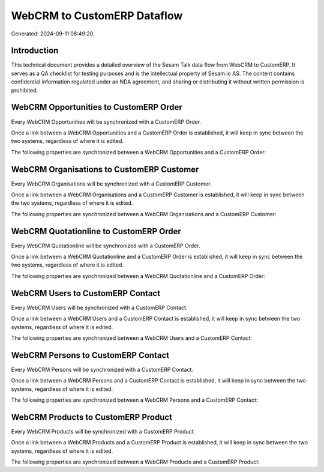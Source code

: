 ============================
WebCRM to CustomERP Dataflow
============================

Generated: 2024-09-11 08:49:20

Introduction
------------

This technical document provides a detailed overview of the Sesam Talk data flow from WebCRM to CustomERP. It serves as a QA checklist for testing purposes and is the intellectual property of Sesam.io AS. The content contains confidential information regulated under an NDA agreement, and sharing or distributing it without written permission is prohibited.

WebCRM Opportunities to CustomERP Order
---------------------------------------
Every WebCRM Opportunities will be synchronized with a CustomERP Order.

Once a link between a WebCRM Opportunities and a CustomERP Order is established, it will keep in sync between the two systems, regardless of where it is edited.

The following properties are synchronized between a WebCRM Opportunities and a CustomERP Order:

.. list-table::
   :header-rows: 1

   * - WebCRM Opportunities Property
     - CustomERP Order Property
     - CustomERP Data Type


WebCRM Organisations to CustomERP Customer
------------------------------------------
Every WebCRM Organisations will be synchronized with a CustomERP Customer.

Once a link between a WebCRM Organisations and a CustomERP Customer is established, it will keep in sync between the two systems, regardless of where it is edited.

The following properties are synchronized between a WebCRM Organisations and a CustomERP Customer:

.. list-table::
   :header-rows: 1

   * - WebCRM Organisations Property
     - CustomERP Customer Property
     - CustomERP Data Type


WebCRM Quotationline to CustomERP Order
---------------------------------------
Every WebCRM Quotationline will be synchronized with a CustomERP Order.

Once a link between a WebCRM Quotationline and a CustomERP Order is established, it will keep in sync between the two systems, regardless of where it is edited.

The following properties are synchronized between a WebCRM Quotationline and a CustomERP Order:

.. list-table::
   :header-rows: 1

   * - WebCRM Quotationline Property
     - CustomERP Order Property
     - CustomERP Data Type


WebCRM Users to CustomERP Contact
---------------------------------
Every WebCRM Users will be synchronized with a CustomERP Contact.

Once a link between a WebCRM Users and a CustomERP Contact is established, it will keep in sync between the two systems, regardless of where it is edited.

The following properties are synchronized between a WebCRM Users and a CustomERP Contact:

.. list-table::
   :header-rows: 1

   * - WebCRM Users Property
     - CustomERP Contact Property
     - CustomERP Data Type


WebCRM Persons to CustomERP Contact
-----------------------------------
Every WebCRM Persons will be synchronized with a CustomERP Contact.

Once a link between a WebCRM Persons and a CustomERP Contact is established, it will keep in sync between the two systems, regardless of where it is edited.

The following properties are synchronized between a WebCRM Persons and a CustomERP Contact:

.. list-table::
   :header-rows: 1

   * - WebCRM Persons Property
     - CustomERP Contact Property
     - CustomERP Data Type


WebCRM Products to CustomERP Product
------------------------------------
Every WebCRM Products will be synchronized with a CustomERP Product.

Once a link between a WebCRM Products and a CustomERP Product is established, it will keep in sync between the two systems, regardless of where it is edited.

The following properties are synchronized between a WebCRM Products and a CustomERP Product:

.. list-table::
   :header-rows: 1

   * - WebCRM Products Property
     - CustomERP Product Property
     - CustomERP Data Type

